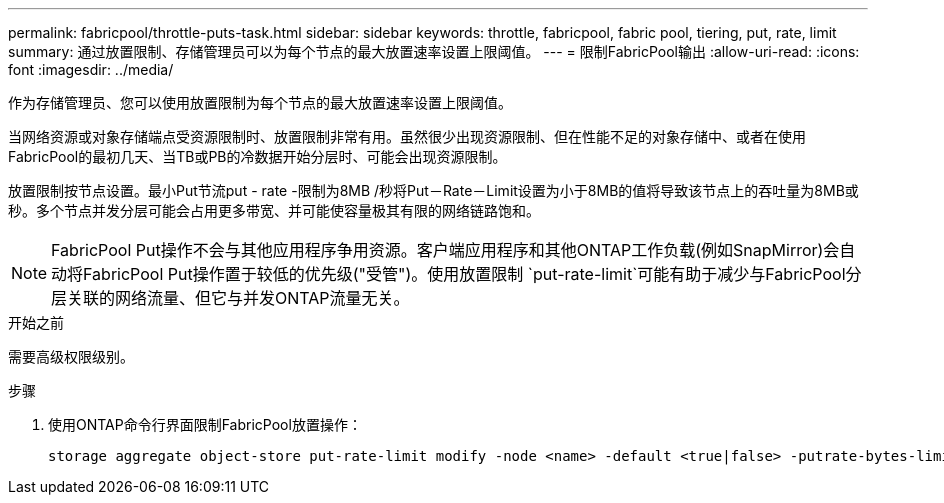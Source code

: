 ---
permalink: fabricpool/throttle-puts-task.html 
sidebar: sidebar 
keywords: throttle, fabricpool, fabric pool, tiering, put, rate, limit 
summary: 通过放置限制、存储管理员可以为每个节点的最大放置速率设置上限阈值。 
---
= 限制FabricPool输出
:allow-uri-read: 
:icons: font
:imagesdir: ../media/


[role="lead"]
作为存储管理员、您可以使用放置限制为每个节点的最大放置速率设置上限阈值。

当网络资源或对象存储端点受资源限制时、放置限制非常有用。虽然很少出现资源限制、但在性能不足的对象存储中、或者在使用FabricPool的最初几天、当TB或PB的冷数据开始分层时、可能会出现资源限制。

放置限制按节点设置。最小Put节流put - rate -限制为8MB /秒将Put－Rate－Limit设置为小于8MB的值将导致该节点上的吞吐量为8MB或秒。多个节点并发分层可能会占用更多带宽、并可能使容量极其有限的网络链路饱和。

[NOTE]
====
FabricPool Put操作不会与其他应用程序争用资源。客户端应用程序和其他ONTAP工作负载(例如SnapMirror)会自动将FabricPool Put操作置于较低的优先级("受管")。使用放置限制 `put-rate-limit`可能有助于减少与FabricPool分层关联的网络流量、但它与并发ONTAP流量无关。

====
.开始之前
需要高级权限级别。

.步骤
. 使用ONTAP命令行界面限制FabricPool放置操作：
+
[source, cli]
----
storage aggregate object-store put-rate-limit modify -node <name> -default <true|false> -putrate-bytes-limit <integer>[KB|MB|GB|TB|PB]
----

